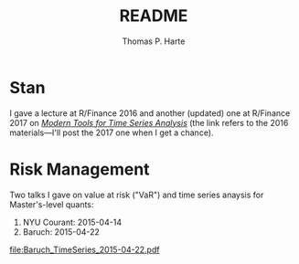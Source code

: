# -*- org-confirm-babel-evaluate: nil -*-
#+title: README
#+author: Thomas P. Harte
#+email: tharte@cantab.net

* Stan

I gave a lecture at R/Finance 2016 and another (updated) one at R/Finance
2017 on [[http://tharte.github.io/mbt/][/Modern Tools for Time Series Analysis/]] (the link refers
to the 2016 materials---I'll post the 2017 one when I get a chance).


* Risk Management

Two talks I gave on value at risk ("VaR") and time series 
anaysis for Master's-level quants:

1. NYU Courant: 2015-04-14
2. Baruch:  2015-04-22

[[file:Baruch_TimeSeries_2015-04-22.pdf]]
